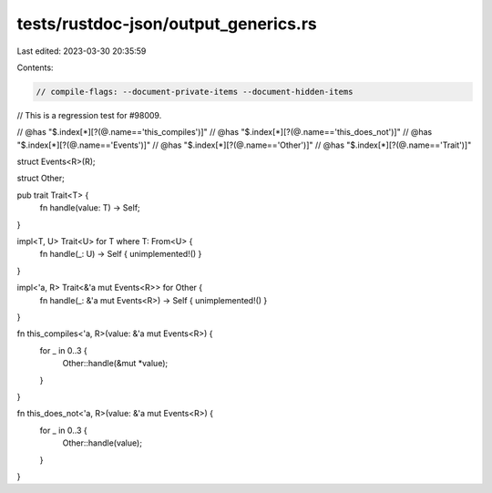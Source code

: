 tests/rustdoc-json/output_generics.rs
=====================================

Last edited: 2023-03-30 20:35:59

Contents:

.. code-block:: rs

    // compile-flags: --document-private-items --document-hidden-items

// This is a regression test for #98009.

// @has "$.index[*][?(@.name=='this_compiles')]"
// @has "$.index[*][?(@.name=='this_does_not')]"
// @has "$.index[*][?(@.name=='Events')]"
// @has "$.index[*][?(@.name=='Other')]"
// @has "$.index[*][?(@.name=='Trait')]"

struct Events<R>(R);

struct Other;

pub trait Trait<T> {
    fn handle(value: T) -> Self;
}

impl<T, U> Trait<U> for T where T: From<U> {
    fn handle(_: U) -> Self { unimplemented!() }
}

impl<'a, R> Trait<&'a mut Events<R>> for Other {
    fn handle(_: &'a mut Events<R>) -> Self { unimplemented!() }
}

fn this_compiles<'a, R>(value: &'a mut Events<R>) {
    for _ in 0..3 {
        Other::handle(&mut *value);
    }
}

fn this_does_not<'a, R>(value: &'a mut Events<R>) {
    for _ in 0..3 {
        Other::handle(value);
    }
}


